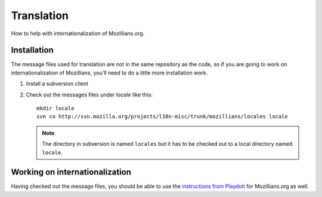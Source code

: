 Translation
===========

How to help with internationalization of Mozillians.org.

Installation
------------

The message files used for translation are not in the same repository as
the code, so if you are going to work on internationalization of
Mozillians, you'll need to do a little more installation work.

#. Install a subversion client

#. Check out the messages files under `locale` like this::

      mkdir locale
      svn co http://svn.mozilla.org/projects/l10n-misc/trunk/mozillians/locales locale

   .. note::

      The directory in subversion is named ``locales`` but it has to be checked
      out to a local directory named ``locale``.

Working on internationalization
-------------------------------

Having checked out the message files, you should be able to use the
`instructions from Playdoh <http://playdoh.readthedocs.org/en/latest/userguide/l10n.html>`_
for Mozillians.org as well.
